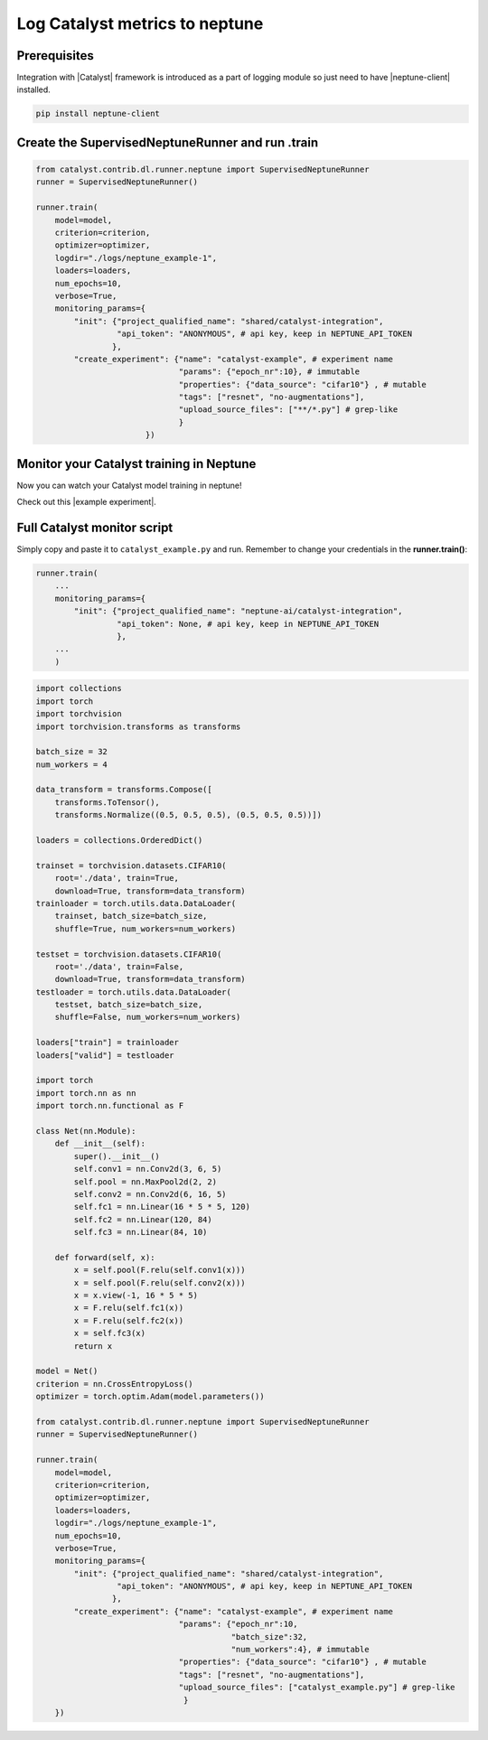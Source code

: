 Log Catalyst metrics to neptune
=======================================
.. image:: ../_static/images/others/catalyst_neptuneai.png
   :target: ../_static/images/others/catalyst_neptuneai.png
   :alt: Catalyst neptune.ai integration

Prerequisites
-------------
Integration with |Catalyst| framework is introduced as a part of logging module so just need to have |neptune-client| installed.

.. code-block:: bash

    pip install neptune-client


Create the **SupervisedNeptuneRunner** and run .train
-----------------------------------------------------
.. code-block:: python3

    from catalyst.contrib.dl.runner.neptune import SupervisedNeptuneRunner
    runner = SupervisedNeptuneRunner()

    runner.train(
        model=model,
        criterion=criterion,
        optimizer=optimizer,
        logdir="./logs/neptune_example-1",
        loaders=loaders,
        num_epochs=10,
        verbose=True,
        monitoring_params={
            "init": {"project_qualified_name": "shared/catalyst-integration",
                     "api_token": "ANONYMOUS", # api key, keep in NEPTUNE_API_TOKEN
                    },
            "create_experiment": {"name": "catalyst-example", # experiment name
                                  "params": {"epoch_nr":10}, # immutable
                                  "properties": {"data_source": "cifar10"} , # mutable
                                  "tags": ["resnet", "no-augmentations"],
                                  "upload_source_files": ["**/*.py"] # grep-like
                                  }
                           })

Monitor your Catalyst training in Neptune
-----------------------------------------
Now you can watch your Catalyst model training in neptune!

Check out this |example experiment|.

.. image:: ../_static/images/catalyst/catalyst_monitoring.gif
   :target: ../_static/images/catalyst/catalyst_monitoring.gif
   :alt: Catalyst monitoring in neptune

Full Catalyst monitor script
----------------------------
Simply copy and paste it to ``catalyst_example.py`` and run.
Remember to change your credentials in the **runner.train()**:

.. code-block:: python3

    runner.train(
        ...
        monitoring_params={
            "init": {"project_qualified_name": "neptune-ai/catalyst-integration",
                     "api_token": None, # api key, keep in NEPTUNE_API_TOKEN
                     },
        ...
        )

.. code-block:: python3

    import collections
    import torch
    import torchvision
    import torchvision.transforms as transforms

    batch_size = 32
    num_workers = 4

    data_transform = transforms.Compose([
        transforms.ToTensor(),
        transforms.Normalize((0.5, 0.5, 0.5), (0.5, 0.5, 0.5))])

    loaders = collections.OrderedDict()

    trainset = torchvision.datasets.CIFAR10(
        root='./data', train=True,
        download=True, transform=data_transform)
    trainloader = torch.utils.data.DataLoader(
        trainset, batch_size=batch_size,
        shuffle=True, num_workers=num_workers)

    testset = torchvision.datasets.CIFAR10(
        root='./data', train=False,
        download=True, transform=data_transform)
    testloader = torch.utils.data.DataLoader(
        testset, batch_size=batch_size,
        shuffle=False, num_workers=num_workers)

    loaders["train"] = trainloader
    loaders["valid"] = testloader

    import torch
    import torch.nn as nn
    import torch.nn.functional as F

    class Net(nn.Module):
        def __init__(self):
            super().__init__()
            self.conv1 = nn.Conv2d(3, 6, 5)
            self.pool = nn.MaxPool2d(2, 2)
            self.conv2 = nn.Conv2d(6, 16, 5)
            self.fc1 = nn.Linear(16 * 5 * 5, 120)
            self.fc2 = nn.Linear(120, 84)
            self.fc3 = nn.Linear(84, 10)

        def forward(self, x):
            x = self.pool(F.relu(self.conv1(x)))
            x = self.pool(F.relu(self.conv2(x)))
            x = x.view(-1, 16 * 5 * 5)
            x = F.relu(self.fc1(x))
            x = F.relu(self.fc2(x))
            x = self.fc3(x)
            return x

    model = Net()
    criterion = nn.CrossEntropyLoss()
    optimizer = torch.optim.Adam(model.parameters())

    from catalyst.contrib.dl.runner.neptune import SupervisedNeptuneRunner
    runner = SupervisedNeptuneRunner()

    runner.train(
        model=model,
        criterion=criterion,
        optimizer=optimizer,
        loaders=loaders,
        logdir="./logs/neptune_example-1",
        num_epochs=10,
        verbose=True,
        monitoring_params={
            "init": {"project_qualified_name": "shared/catalyst-integration",
                     "api_token": "ANONYMOUS", # api key, keep in NEPTUNE_API_TOKEN
                    },
            "create_experiment": {"name": "catalyst-example", # experiment name
                                  "params": {"epoch_nr":10,
                                             "batch_size":32,
                                             "num_workers":4}, # immutable
                                  "properties": {"data_source": "cifar10"} , # mutable
                                  "tags": ["resnet", "no-augmentations"],
                                  "upload_source_files": ["catalyst_example.py"] # grep-like
                                   }
        })

.. External links

.. |Catalyst| raw:: html

    <a href="https://github.com/catalyst-team/catalyst" target="_blank">Catalyst</a>

.. |example experiment| raw:: html

    <a href="https://ui.neptune.ai/o/neptune-ai/org/catalyst-integration/e/CAT-6/charts" target="_blank">example experiment</a>

.. |neptune-client| raw:: html

    <a href="https://github.com/neptune-ai/neptune-client" target="_blank">neptune-client</a>